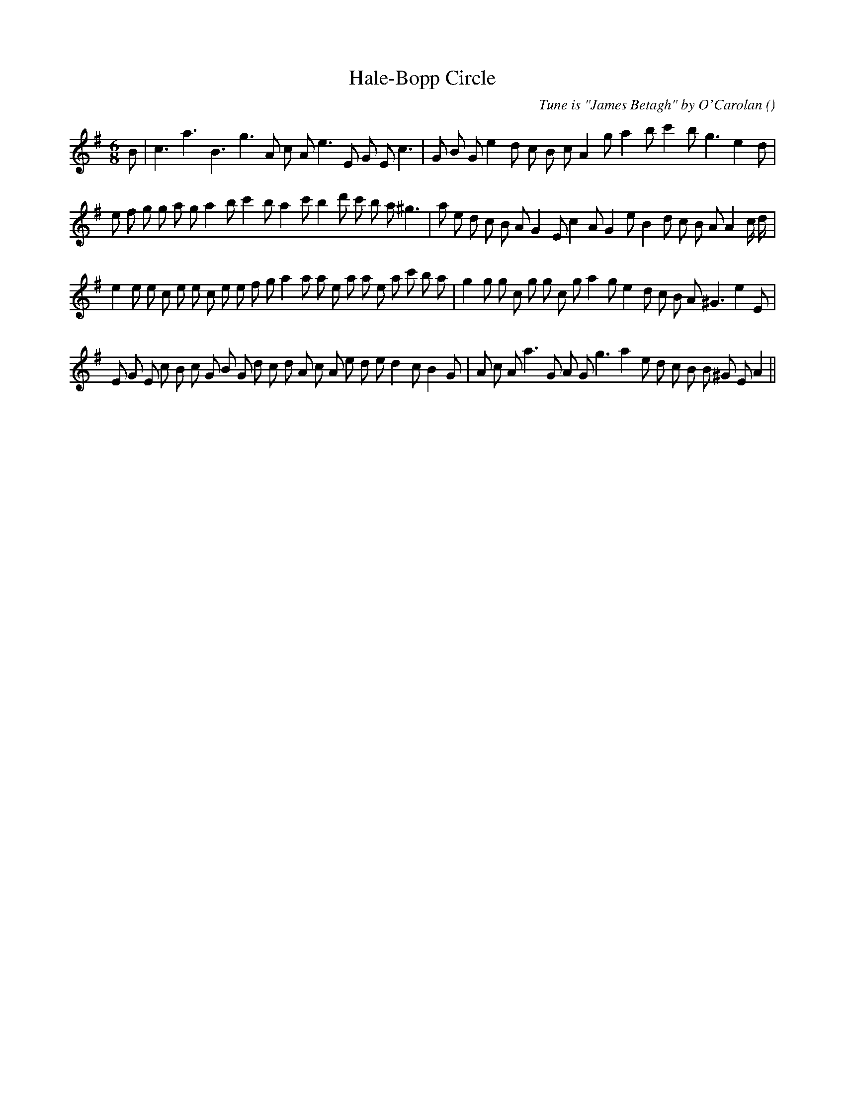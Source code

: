 X:1
T: Hale-Bopp Circle
N:
C:Tune is "James Betagh" by O'Carolan
S:(Circle mixer)
A:
O:
R:
M:6/8
K:Em
I:speed 150
%W: A1
% voice 1 (1 lines, 30 notes)
K:Em
M:6/8
L:1/16
B2 |c6 a6 B6 g6 A2 c2 A2 e6 E2 G2 E2 c6 |G2 B2 G2 e4 d2 c2 B2 c2 A4 g2 a4 b2 c'4 b2 g6 e4 d2 |
%W: A2
% voice 1 (1 lines, 38 notes)
e2 f2 g2 g2 a2 g2 a4 b2 c'4 b2 a4 c'2 b4 d'2 c'2 b2 a2 ^g6 |a2 e2 d2 c2 B2 A2 G4 E2 c4 A2 G4 e2 B4 d2 c2 B2 A2 A4 c d |
%W: B1
% voice 1 (1 lines, 40 notes)
e4 e2 e2 c2 e2 e2 c2 e2 e2 f2 g2 a4 a2 a2 e2 a2 a2 e2 a2 c'2 b2 a2 |g4 g2 g2 c2 g2 g2 c2 g2 a4 g2 e4 d2 c2 B2 A2 ^G6 e4 E2 |
%W: B2
% voice 1 (1 lines, 39 notes)
E2 G2 E2 c2 B2 c2 G2 B2 G2 d2 c2 d2 A2 c2 A2 e2 d2 e2 d4 c2 B4 G2 |A2 c2 A2 a6 G2 A2 G2 g6 a4 e2 d2 c2 B2 B2 ^G2 E2 A4 ||
